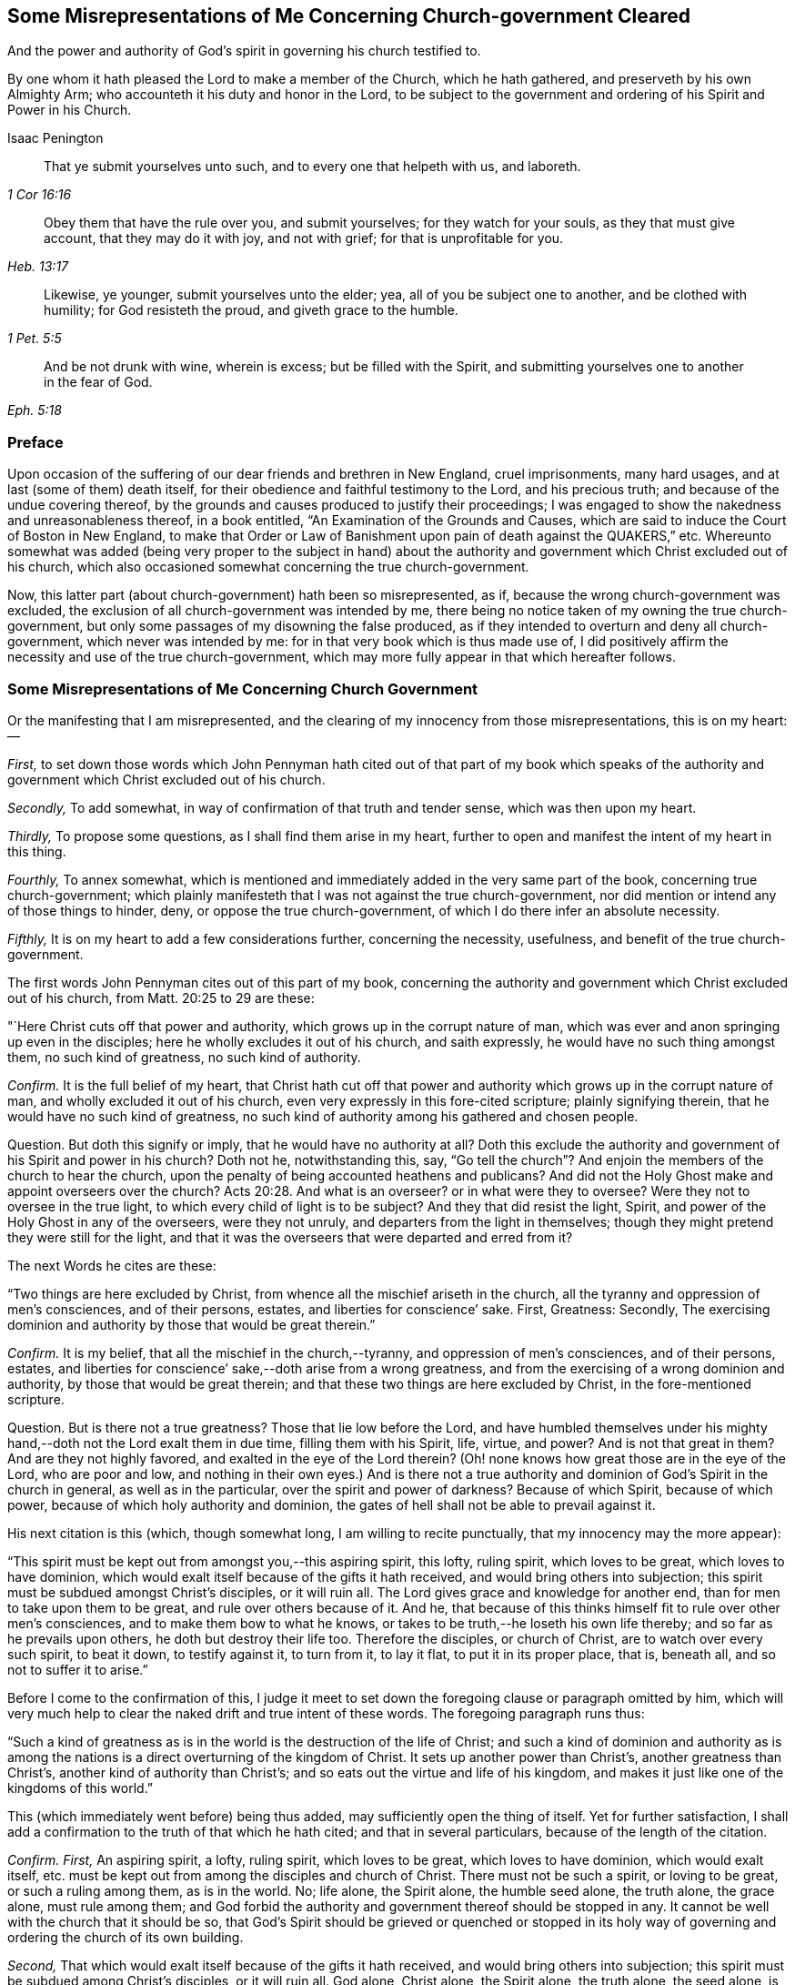 [#misrep-gov-cleared, short="Misrepresentations Concerning Church-government Cleared"]
== Some Misrepresentations of Me Concerning Church-government Cleared

[.heading-continuation-blurb]
And the power and authority of God`'s spirit in governing his church testified to.

[.heading-continuation-blurb]
By one whom it hath pleased the Lord to make a member of the Church,
which he hath gathered, and preserveth by his own Almighty Arm;
who accounteth it his duty and honor in the Lord,
to be subject to the government and ordering of his Spirit and Power in his Church.

[.section-author]
Isaac Penington

[quote.section-epigraph, , 1 Cor 16:16]
____
That ye submit yourselves unto such,
and to every one that helpeth with us, and laboreth.
____

[quote.section-epigraph, , Heb. 13:17]
____
Obey them that have the rule over you, and submit yourselves;
for they watch for your souls, as they that must give account,
that they may do it with joy, and not with grief;
for that is unprofitable for you.
____

[quote.section-epigraph, , 1 Pet. 5:5]
____
Likewise, ye younger, submit yourselves unto the elder;
yea, all of you be subject one to another, and be clothed with humility;
for God resisteth the proud, and giveth grace to the humble.
____

[quote.section-epigraph, , Eph. 5:18,21]
____
And be not drunk with wine, wherein is excess;
but be filled with the Spirit,
and submitting yourselves one to another in the fear of God.
____

=== Preface

Upon occasion of the suffering of our dear friends and brethren in New England,
cruel imprisonments, many hard usages, and at last (some of them) death itself,
for their obedience and faithful testimony to the Lord, and his precious truth;
and because of the undue covering thereof,
by the grounds and causes produced to justify their proceedings;
I was engaged to show the nakedness and unreasonableness thereof,
in a book entitled, "`An Examination of the Grounds and Causes,
which are said to induce the Court of Boston in New England,
to make that Order or Law of Banishment upon pain of death against the QUAKERS,`" etc.
Whereunto somewhat was added (being very proper to the subject in hand)
about the authority and government which Christ excluded out of his church,
which also occasioned somewhat concerning the true church-government.

Now, this latter part (about church-government) hath been so misrepresented, as if,
because the wrong church-government was excluded,
the exclusion of all church-government was intended by me,
there being no notice taken of my owning the true church-government,
but only some passages of my disowning the false produced,
as if they intended to overturn and deny all church-government,
which never was intended by me: for in that very book which is thus made use of,
I did positively affirm the necessity and use of the true church-government,
which may more fully appear in that which hereafter follows.

=== Some Misrepresentations of Me Concerning Church Government

[.heading-continuation-blurb]
Or the manifesting that I am misrepresented,
and the clearing of my innocency from those misrepresentations, this is on my heart: --

[.numbered-group]
====

[.numbered]
_First,_
to set down those words which John Pennyman hath cited out of that part of my book which
speaks of the authority and government which Christ excluded out of his church.

[.numbered]
_Secondly,_ To add somewhat, in way of confirmation of that truth and tender sense,
which was then upon my heart.

[.numbered]
_Thirdly,_ To propose some questions, as I shall find them arise in my heart,
further to open and manifest the intent of my heart in this thing.

[.numbered]
_Fourthly,_ To annex somewhat,
which is mentioned and immediately added in the very same part of the book,
concerning true church-government;
which plainly manifesteth that I was not against the true church-government,
nor did mention or intend any of those things to hinder, deny,
or oppose the true church-government, of which I do there infer an absolute necessity.

[.numbered]
_Fifthly,_ It is on my heart to add a few considerations further, concerning the necessity,
usefulness, and benefit of the true church-government.

====

The first words John Pennyman cites out of this part of my book,
concerning the authority and government which Christ excluded out of his church,
from Matt. 20:25 to 29 are these:

"`Here Christ cuts off that power and authority,
which grows up in the corrupt nature of man,
which was ever and anon springing up even in the disciples;
here he wholly excludes it out of his church, and saith expressly,
he would have no such thing amongst them, no such kind of greatness,
no such kind of authority.

[.discourse-part]
_Confirm._
It is the full belief of my heart,
that Christ hath cut off that power and authority
which grows up in the corrupt nature of man,
and wholly excluded it out of his church,
even very expressly in this fore-cited scripture; plainly signifying therein,
that he would have no such kind of greatness,
no such kind of authority among his gathered and chosen people.

[.discourse-part]
Question.
But doth this signify or imply, that he would have no authority at all?
Doth this exclude the authority and government of his Spirit and power in his church?
Doth not he, notwithstanding this, say,
"`Go tell the church`"? And enjoin the members of the church to hear the church,
upon the penalty of being accounted heathens and publicans?
And did not the Holy Ghost make and appoint overseers over the church? Acts 20:28.
And what is an overseer?
or in what were they to oversee?
Were they not to oversee in the true light,
to which every child of light is to be subject?
And they that did resist the light, Spirit,
and power of the Holy Ghost in any of the overseers, were they not unruly,
and departers from the light in themselves;
though they might pretend they were still for the light,
and that it was the overseers that were departed and erred from it?

[.offset]
The next Words he cites are these:

"`Two things are here excluded by Christ,
from whence all the mischief ariseth in the church,
all the tyranny and oppression of men`'s consciences, and of their persons, estates,
and liberties for conscience`' sake.
First, Greatness: Secondly,
The exercising dominion and authority by those that would be great therein.`"

[.discourse-part]
_Confirm._
It is my belief, that all the mischief in the church,--tyranny,
and oppression of men`'s consciences, and of their persons, estates,
and liberties for conscience`' sake,--doth arise from a wrong greatness,
and from the exercising of a wrong dominion and authority,
by those that would be great therein;
and that these two things are here excluded by Christ, in the fore-mentioned scripture.

[.discourse-part]
Question.
But is there not a true greatness?
Those that lie low before the Lord,
and have humbled themselves under his mighty hand,--doth
not the Lord exalt them in due time,
filling them with his Spirit, life, virtue, and power?
And is not that great in them?
And are they not highly favored, and exalted in the eye of the Lord therein?
(Oh! none knows how great those are in the eye of the Lord, who are poor and low,
and nothing in their own eyes.) And is there not a true authority
and dominion of God`'s Spirit in the church in general,
as well as in the particular, over the spirit and power of darkness?
Because of which Spirit, because of which power,
because of which holy authority and dominion,
the gates of hell shall not be able to prevail against it.

[.offset]
His next citation is this (which, though somewhat long,
I am willing to recite punctually, that my innocency may the more appear):

"`This spirit must be kept out from amongst you,--this aspiring spirit, this lofty,
ruling spirit, which loves to be great, which loves to have dominion,
which would exalt itself because of the gifts it hath received,
and would bring others into subjection;
this spirit must be subdued amongst Christ`'s disciples, or it will ruin all.
The Lord gives grace and knowledge for another end,
than for men to take upon them to be great, and rule over others because of it.
And he, that because of this thinks himself fit to rule over other men`'s consciences,
and to make them bow to what he knows,
or takes to be truth,--he loseth his own life thereby;
and so far as he prevails upon others, he doth but destroy their life too.
Therefore the disciples, or church of Christ, are to watch over every such spirit,
to beat it down, to testify against it, to turn from it, to lay it flat,
to put it in its proper place, that is, beneath all, and so not to suffer it to arise.`"

Before I come to the confirmation of this,
I judge it meet to set down the foregoing clause or paragraph omitted by him,
which will very much help to clear the naked drift and true intent of these words.
The foregoing paragraph runs thus:

"`Such a kind of greatness as is in the world is the destruction of the life of Christ;
and such a kind of dominion and authority as is among the
nations is a direct overturning of the kingdom of Christ.
It sets up another power than Christ`'s, another greatness than Christ`'s,
another kind of authority than Christ`'s;
and so eats out the virtue and life of his kingdom,
and makes it just like one of the kingdoms of this world.`"

This (which immediately went before) being thus added,
may sufficiently open the thing of itself.
Yet for further satisfaction,
I shall add a confirmation to the truth of that which he hath cited;
and that in several particulars, because of the length of the citation.

[.discourse-part]
_Confirm._
_First,_ An aspiring spirit, a lofty, ruling spirit, which loves to be great,
which loves to have dominion, which would exalt itself,
etc. must be kept out from among the disciples and church of Christ.
There must not be such a spirit, or loving to be great, or such a ruling among them,
as is in the world.
No; life alone, the Spirit alone, the humble seed alone, the truth alone,
the grace alone, must rule among them;
and God forbid the authority and government thereof should be stopped in any.
It cannot be well with the church that it should be so,
that God`'s Spirit should be grieved or quenched or stopped in its
holy way of governing and ordering the church of its own building.

[.numbered-group]
====

[.numbered]
_Second,_ That which would exalt itself because of the gifts it hath received,
and would bring others into subjection;
this spirit must be subdued among Christ`'s disciples, or it will ruin all.
God alone, Christ alone, the Spirit alone, the truth alone, the seed alone,
is to be exalted in the church; not flesh, not self, not the aspiring, lofty,
ruling spirit.

[.numbered]
_Third,_ The Lord gives grace and knowledge for another end,
than for men to take upon them to be great, and rule over others because of it.
Man, without grace and true knowledge, is high and exalted,
and would be ruling over and subjecting others;
but true grace and knowledge brings man down, and keeps him low,
even out of every desire of aspiring and ruling over others,
in earnest breathings and endeavors that both the grace
and spirit may teach and rule both over himself and others.

[.numbered]
_Fourth,_ Because God hath given a man knowledge,
he must not take upon him to rule over others with his knowledge.
Christ did not rule over his disciples with his knowledge,
nor require them to believe what he knew to be truth.
Nor may any man at this day, though ever so full of God`'s holy Spirit and power,
take upon him (above what his Lord and Master did) to rule over other men`'s consciences.
If he do, he will do it out of the leadings of life, and of God`'s holy Spirit;
and so will wound and hurt his own life thereby;
and so far as herein he prevails on others, he will hurt their life too.

[.numbered]
_Fifth,_ Therefore this spirit (which Christ never was of himself,
nor encouraged in his disciples) the church is to watch over, beat down, testify against,
turn from, lay flat, and keep beneath all, and so not suffer it to arise.

====

[.discourse-part]
Question.
But doth all this hinder, deny, or oppose Christ`'s Spirit, Christ`'s power,
Christ`'s truth and grace from arising in the church,
in a way of spiritual and holy government?
Because man is not to aspire, nor take upon him to reign or rule, because of grace,
gifts, or knowledge received; shall not therefore the head govern the body?
Shall not life, and truth, and the wisdom of God, spring in the church,
to order and govern the church?
But must every man be left to the dictates of what he calls light in him,
and not to be reproved or testified against,
though the Spirit of God manifest it (to them that are indeed in the light, life, Spirit,
and power) that it is not light, as persons may pretend and imagine; but real darkness,
gross darkness, darkness that may be felt, even by the least babes that are in the true,
living sense?

[.offset]
The next Citation

"`If this rule of Christ had been kept to, antichrist`'s power could never have got up,
nor the poor innocent lambs so often have been worried by the wolves.`"

[.discourse-part]
_Confirm._
It is most certainly true, if the wrong authority and government had been kept down;
if the aspiring, lofty spirit, which exalts itself,
and loves to have the preeminence over that which
it should be subject to both in itself and others,
had been judged, beat down, denied, turned from, etc.,
how could the spirit of antichrist,
which is the spirit that would be exalting itself above all that is indeed of God,
have got up?
This is the wolf that worries the lambs;
and if this power and spirit be kept out of the church,
how can there be any wolf found there, to worry the innocent lambs and sheep of Christ?

[.discourse-part]
Question.
But did ever antichrist`'s power get up by the exercise
of the power of Christ in his church?
Doth not that power turn against antichrist, and keep out antichrist?
Did that power ever worry the lambs?
Nay, rather doth it not cherish, feed, build up, and preserve the lambs?
And is it possible but antichrist`'s power should get up, unless this power be watched to,
and observed, in its ordering and governing the church,
and discovering the subtle working of the wolfish spirit of antichrist;
which appears in the sheep`'s clothing, and may pretend to the light within,
that it might draw men from that which is indeed the light within,
into that which is indeed darkness in the sight of the Lord,
and in the sight of all that are kept truly living and sensible by him?

[.offset]
The next Citation

"`The great work of the minister of Christ, is to keep the conscience open to Christ,
and to preserve men from receiving any truths as from them,
further than the Spirit opens, or to imitate any of their practices,
further than the Spirit leads, guides, and persuades them;
for persons are exceeding prone to receive things as truths,
from those they have a high opinion of, and to imitate their practices,
and so hurt their own growth, and endanger their souls.`"

[.discourse-part]
Confirm.
When the minister of Christ comes with the gospel of Christ, he finds men in darkness,
with their consciences defiled, with the door of the heart shut against Christ.
Now, his great work is to turn them to the light, Spirit, and power,
whereby their hearts may be opened, their consciences washed,
and there may be a ready entrance for Christ`'s Spirit and power into them.
Then the conscience being opened to Christ, their great endeavor, labor,
and work is to keep it open, and that that may not be let in again by them,
which will shut it against Christ.
For as there is one Spirit opens to Christ, so there is another will shut,
even after the heart and conscience is opened, if a man hearken to it.

And the way of receiving truth,
is in the evidence and demonstration of God`'s Spirit in one`'s own particular;
and this is forever the aim and care of the ministers of Christ to keep men to,
and not to allure men to receive truth as from them, but from Christ;
or to imitate any of their practices, further than the Spirit leads, guides,
and persuades them.
For the ministers of Christ are sensible how exceeding
prone persons are to receive things as truths,
from those they have a high opinion of; and to imitate their practices,
and so hurt their own growth, and endanger their souls.
Now, it lies on my heart to testify, upon this occasion,
that I have found the ministers of Christ, whom I have conversed with in this age,
walk so towards me and others, still turning me to that light, Spirit,
and truth in my own particular,
wherein the knowledge of truth was to be given me by the Lord,
and not imposing upon me that which they knew to be truth,
before the Lord had prepared and fitted my heart for the knowledge thereof.
And this is still the course and practice of the ministers of Christ to this day.

[.discourse-part]
Question.
But must not the minister of Christ, who is ordained of God to watch for the soul,
watch against that,
which (if hearkened to by any particular) will shut the conscience against Christ,
and open it to another spirit, who is often working in a mystery to deceive it?
And if they see the working of this other spirit in any, ought they not,
in faithfulness to Christ, and the souls of such, to warn them of it!
And if any, having let in the wrong spirit,
turn from and deny the practices which the Lord once
taught them (and wherein the testimony of truth stands),
into practices which are of the world, and answer the world`'s spirit,
and tend to weaken the faithful testimonies of others in the true light and Spirit;
ought the minister of Christ to leave these persons to their openness to a wrong spirit,
and wrong practices, wherein they deny the Lord that bought them and enlightened them,
and are shut up against the visitations and testimonies
of God`'s true Spirit and power in his children,
who keep their habitations in that light which these are departed from,
though they make ever so great pretences to it?

[.offset]
The next Citation

"`Ah, poor hearts! how simply do they come thither, where they once tasted refreshment,
to find wholesome advice, not suspecting what is got up there since;
and so give dominion to a wrong thing, and take directions from a wrong spirit,
and betray their own simplicity?
Therefore the main thing is to keep the conscience pure to the Lord,
and not to take things for truths because others see them to be truths,
but to wait till the Spirit makes them manifest to me; nor to run into worships, duties,
performances, or practices, because others are led thither,
but to wait till the Spirit lead me thither.
He that makes haste to be rich (even in religion, running into knowledge,
and into worships and performances before he feel
a true and clear evidence) shall not be innocent,
nor the Lord will not hold him guiltless,
when he comes to visit for spiritual adultery and idolatry.`"

[.discourse-part]
_Confirm._
This hath been experienced in this our day, more than once; when some,
having departed from the power whereby the innocent lambs
had tasted sweet nourishment and refreshment through them,
and have come afterwards for that which is wholesome,
not suspecting what was got up in them since, and so gave dominion to a wrong thing,
and took directions from a wrong spirit, and betrayed their own simplicity.

[.discourse-part]
Question.
But had these resorted to the church, and waited for judgment from the church,
to whom God has given eyes to see,
in such cases as may pass the eye-sight of the particular, and a mouth to speak;
might not the church have been instrumental to have opened the true eye in them also,
and so have preserved them from being ensnared,
by any that ran out from the truth in their own particulars,
and lost their habitation therein?
And mark; when the church was in its great glory, clothed with the sun,
and the moon under its feet, and crowned with a crown of twelve stars, yet the dragon,
even then, might prevail upon some stars,
and with his tail sweep them down from their place;
but the church he could not prevail upon.
The gates of hell, the power of the dragon, the mouth of the dragon, nay,
the tail of the dragon (which what if I should say is the false prophet within) cannot.

[.discourse-part]
_Further Confirm._
Indeed, the main thing is to keep the conscience pure to the Lord.
To bring men to that which purifies the conscience, and to keep them to it,
this is the great work.
Men must not take things for truths,
because others see them to be truths (that is not God`'s way,
nor did his ministers ever so teach),
but to wait till God`'s Spirit makes them manifest to the particular.
Nor must men run into worships, duties, performances, or practices,
because others are led thither,
but wait till the Spirit lead every one in his own particular thither.

[.discourse-part]
Question.
Where is the faithful minister that teacheth otherwise,
or practiseth otherwise at this day?
I am sure I never met with any thing of this nature from any of them,
but only one that ran out in his own particular,
who first endeavored to draw me from esteeming or taking directions from others,
and then would have given me directions himself,
and would speak and undertake to prophesy great things of me,
that he might have raised up that part in me, which could have answered him.
And though he himself be dead, yet his spirit is alive in others at this day,
which the Lord discover and preserve his people from!

[.discourse-part]
_Further Confirm._
It is not good to make haste to be rich (no not in religion).
He that rightly believeth, and abideth in the true and living faith,
makes not haste to run into knowledge, worships, and performances,
before he feel his guide; but rather chooseth to be as a weaned child,
lying low before the Lord, in brokenness of spirit,
and not meddling with things too high for him; and so he is kept in innocency, poverty,
and humility before the Lord,
and preserved out of the bed of the stranger (the strange spirit and power),
and so not judged or condemned by the Lord, for either spiritual adultery or idolatry.

[.discourse-part]
Question.
But he that lets in a wrong spirit, that mistakes about the light in him,
and judgeth that which is indeed darkness to be it, and errs from the true church,
and denies the authority of God`'s Spirit and power in it, and is not preserved thereby,
but entangled and bewitched with this wrong spirit,
and in it testifies against the true church and true Spirit,
and the ministry and ministers of Christ;
is not he joined to the spirit of whoredom in his own particular?
And hath not he set up an idol in his own heart, instead of the true light there?
And doth not he worship and obey that idol, that wrong spirit, that wrong power?
And will not the Lord visit and judge him for his
spiritual adultery and idolatry from the true?

[.offset]
The next Citation

"`In the apostles`' days,
Christians were too apt to strive after a wrong unity
and uniformity in outward practices and observations,
and to judge one another unrighteously in these things.
And mark;
it is not the different practice from one another that breaks the peace and unity,
but the judging one another because of differing practices.
He that keeps not a day may unite in the same Spirit, in the same life, in the same love,
with him that keeps a day;
and he who keeps a day may unite in heart and soul with
the same Spirit and life in him who keeps not a day;
but he that judgeth the other because of either of these errs from the Spirit,
from the love, from the life, and so breaks the bond of unity.
And he that draws another to any practice,
before the life in his own particular lead him,
doth as much as in him lies to destroy the soul of that person.
This was the apostle`'s rule, for every one to perform singly to the Lord what he did,
and not for one to meddle with the light or conscience of another, etc.;
but every one to keep close to their own measure, etc.;
and here is the true unity in the Spirit, in the inward life,
and not in an outward uniformity; that was not necessary in the apostles`' days,
nor is it necessary now;
and that eye which so dotes upon it overlooks the one thing which is necessary.`"

[.discourse-part]
_Confirm._
This is so manifest from that scripture quoted by me, which is here omitted,
that he that shall read that scripture, which is Rom. 14.
may easily observe the apostle affirming and teaching these things.

That even in the apostles`' days,
Christians were too apt to strive after a wrong unity
and uniformity in outward practices and observations,
and to judge one another unrighteously in these things,
is manifest from the several instructions and exhortations given to this church,
in this chap.
as ver. 2,3,4. "`One believeth that he may eat all things;
another who is weak eateth herbs.
Let not him that eateth, despise him that eateth not; and let not him that eateth not,
judge him that eateth; for God hath received him.
Who art thou that judgest another man`'s servant?
To his own master he standeth or falleth; yea, he shall be holden up,
for God is able to make him stand.`"

Yea, in matters of worship (as keeping and observing a day to God, or not keeping it),
it is not the different practice from one another that breaks the peace,
but the judging of one another, because of differing practices.
So the apostle plainly holds forth, ver. 5-6. "`One man esteemeth one day above another;
another esteemeth every day.
Let every man be fully persuaded in his own mind.
He that regardeth the day, regardeth it unto the Lord; and he that regardeth not the day,
to the Lord he doth not regard it.
He that eateth, eateth to the Lord, for he giveth God thanks; and he that eateth not,
to the Lord he eateth not, and giveth God thanks.`"

And he that draws another to any practice,
before the life in his own particular lead him,
doth as much as in him lies to destroy the soul of that person.
So the apostle signifies, ver. 15. (which was quoted in my book) in that he saith,
"`Destroy not him with thy meat,`" for whom Christ died.
So that not an outward uniformity in all things, but a unity in the one Spirit and life,
is the necessary thing.
And there may be unity, and love, and life, and peace, without a uniformity in practice,
further than the Spirit of God teacheth and leadeth his unto.

[.discourse-part]
Question.
But if the Lord hath taught a man, opened the same eye in him that he opened in others,
and brought him into unity and uniformity with the church,
in the practices which the Lord hath taught it; and he afterwards let in another spirit,
and fall from these practices, and judge the very church itself for continuing in them;
may not the church testify to this person, that he is erred from his guide,
hath lost the right judge in himself, and so judgeth amiss, both concerning himself,
and concerning the church of God?
This hath been the state of some who went out from among us formerly,
and may also be the state of some who go out from us now.
For as there is one that gathers to the true church;
so there is another that endeavors to draw and scatter from it,
and then to cause men to turn head against it, as if it were not of God,
but apostatized from the Spirit and principle of truth,
which indeed is their own state and condition in God`'s sight; but not the church`'s,
which was gathered and is preserved by him, glory to the Lord,
over all the accusations of the accuser, through what mouth soever he utter them forth.

[.offset]
The next Citation

"`Oh! how sweet and pleasant is it to the truly spiritual eye,
to see several sorts of believers, several forms of Christians in the school of Christ,
every one learning their own lesson, performing their own peculiar service, and knowing,
owning, and loving one another in their several places,
and different performances to their Master, to whom they are to give an account,
and not to quarrel one with another about their different practices!
This is the true ground of love and unity,
not that such a man walks and does just as I do,
but because I feel the same Spirit of life in him, and that he walks in his rank,
in his own order, in his proper way and place of subjection to that.
And this is far more pleasing to me, than if he walked just in the track wherein I walk;
nay (so far as I am spiritual), I cannot so much as desire that he should do so,
until he be particularly led thereto, by the same Spirit that led me.`"

[.discourse-part]
_Confirm._
The spiritual eye beholdeth things aright, beholdeth things in the Lord,
and tasteth sweetness in, and is pleased with, that which is spiritual.
If every one did eye the Lord, subject to the Lord,
answer the light and Spirit of the Lord in their own hearts,
though the forms in the school of Christ be higher or lower, the lessons different,
and the practices answerable, yet every one minding his own place and lesson,
and performing his own peculiar service, the spiritual eye would be delighted therewith.
And those that are of the true seed and birth do know, own,
and love one another in their several places, and different performances to their Master,
to whom they are to give an account;
and do not quarrel with one another about their different performances.
Oh, how sweetly is this practised and experienced among us at this day!

And unity in the life is the ground of true brotherly love and fellowship.
Not that another man walks just as I do; but though he be weaker or stronger,
yet he walks by the same principle of light, and is felt in the same Spirit of life,
which guideth both the weak and the strong, in their several ranks, order, proper way,
and place of subjection, to that one Spirit of life and truth,
which all are to be subject to.

Nay, he that is truly spiritual and strong in the light and Spirit of the Lord,
cannot desire that the weak should walk just as he does;
but only as they are strengthened, taught, and led thereunto,
by the same Spirit that strengthened, taught, and led him.

[.discourse-part]
Question.
This is true concerning every one that is in the faith, that is in the true light,
that is in the true Spirit; and keeps his rank, order, place, and subjection,
though in a weak and low degree;
but will this hold good concerning any that have erred from the faith,
have made shipwreck thereof,
and have turned from the true light and Spirit in themselves, and left their rank, order,
and testimony against the world, and are again become one with the world,
even in those very practices which the spirit of the world delights in,
and which the Spirit of the Lord hath testified and still testifeth against,
in all that are faithful, and keep to their first love and light?
Is the church to bear with these in their practices, or own such spirits,
or believe that they now walk according to the light which first convinced them?
Is not the Spirit of judgment with the church?
Hath not God given her discerning?
Hath she not power and authority from God to try spirits?
yea, and to judge false spirits, that have lost their habitation in the light,
though they may still pretend to dwell there;
can she not try those which say they are Jews and are not, but have lost the light,
Spirit, and power which circumciseth, and keepeth circumcised,
and are run back into the uncircumcised paths of the world again,
which came from and answer the uncircumcised spirit and nature,
both in themselves and others?

[.offset]
The next Citation

"`And he that knows what it is to receive any truths from the Spirit,
and to be led into any practices by the Spirit,
and how prone the fleshly part is to make haste, and how dangerous that haste is,
will not be forward to press his knowledge or practices upon others,
but rather wait patiently till the Lord fit them for the receiving thereof,
and fear lest they should receive and practise too soon,
even in that part which cannot serve the Lord.`"

[.discourse-part]
_Confirm._
I will send the comforter, the Spirit of truth, saith Christ to his disciples,
and he shall lead you into all truth.
Now, the disciple of Christ is led into truth,
in the cross to that part wherein others may receive the notion of things; yea,
perhaps of truth itself.
And the disciple must also abide in the cross,
after that the Lord hath given him the true knowledge,
or he cannot be rightly led into the practice of what he knows.
So that the disciple comes very hardly, both by his knowledge,
and by his ability to practise what the Spirit of God teacheth him and requireth of him.
There is a fleshly part indeed, prone to make haste; but that haste is dangerous,
and that fleshly part, in all its hasty desires and motions,
is to be denied and kept down.
And he that is diligent in denying and keeping down that fleshly
part in himself (with the forwardness and hastiness thereof) cannot
easily be forward to press his knowledge and practices upon others;
but will be patiently waiting on the Lord,
for their kindly and seasonable understanding of the truth, and growth in it; and fear,
lest they should run before their guide, and be practising too soon,
even in that part which cannot serve the Lord;
for the Lord must be served and worshipped in his Spirit and truth;
and thither are all to be directed and brought,
and there is every mind to be said and kept, or it cannot worship and serve aright.

[.discourse-part]
Question.
But what if a man entertain a wrong spirit, and let go the truths he had received,
and turn from the practices which God`'s Spirit taught him,
into the spirit and practices of the world,
which God`'s Spirit hath testified and will forever testify against?
Is not the church to deny this spirit, and these practices,
and the person that hath hearkened to this spirit, and is found in these practices;
that he may turn from this spirit and practices, to the true Spirit,
and to the true testimony and practices which it once taught him,
and still teacheth all that hearken to its voice and holy motions,
and listen not to the voice and instigations of a stranger?

[.offset]
The next Citation

"`The great error of the state of the apostasy hath
been to set up an outward order and uniformity,
and to make men`'s consciences bend thereto, either by arguments of wisdom, or by force;
but the property of the true church-government is to leave
the conscience to its full liberty in the Lord,
to preserve it single and entire for the Lord to exercise,
and to seek unity in the light and in the Spirit,
walking sweetly and harmoniously together in the midst of differing practices.`"

[.discourse-part]
_Confirm._
That there have been ages of apostasy from the true Spirit and power of the apostles,
is very manifest, both by the doctrines, discipline,
and cruel practices of those that would have themselves
accounted the true church and true believers and Christians.
And they that have set up an outward order and conformity,
and have used both arguments of wisdom, and also force,
to make men`'s consciences to bend thereto,--this is as manifest as the former.
Now, that this has been an error, and a great error, is very manifest also;
because it is contrary to the nature of conscience, which is to be led by God`'s Spirit,
not bent by man`'s wisdom and constraint,
and contrary to Christ`'s and his apostles`' doctrine and practice,
who would have every man fully persuaded of what he performs to God,
from whom he must receive the reward and approbation, or the dislike and punishment,
for his answering or disobeying the light which God sets up, or causeth to shine,
in his own conscience.

And the property of the true church-government,
and the practice and path of the true church in these our days
is to leave the conscience to its full liberty in the Lord;
to preserve it single and entire for the Lord,
and to seek unity in the light and in the Spirit,
walking sweetly and harmoniously together in the midst of differing practices.
Nay, it is not the desire of the church at this day,
that any should come up into the practice, or holy order of the gospel,
according to what the Lord hath taught others,
but only as the Lord teacheth and leadeth them.

[.discourse-part]
Question.
Concerning what conscience is this to be understood?
Is it to be understood of the tender and weak conscience;
or of the hard and seared conscience?
For the conscience which God once made tender may afterwards come to be seared and hardened.
And is the church of Christ, which is guided by the Spirit and wisdom of God,
taught and required by him so to act towards the hard and seared conscience,
as it is towards the tender and weak conscience?
Is the hard and seared conscience, which hath forsaken the true light, Spirit, and power,
and turned against the truth, and is in a wrong, stiff, wilful,
hardened liberty and subtlety, to be left to its liberty,
and to that spirit which draweth it out and hardeneth it in a wrong liberty?
Can there be any unity, in the light and in the Spirit,
had with those who are erred from the light and from the Spirit,
and are deceived in their own hearts concerning it, and do but only pretend to it?
Can they walk sweetly and harmoniously together in differing practices,
who differ also in the ground, and are not one in the foundation,
even in the true light and Spirit of the Lord?
Ought not the church to judge this spirit,
with its liberty and evil conscience (for that spirit
will make the consciences of all that let it in,
evil), as well as, to the utmost,
to cherish the liberty of the tender consciences in and to the Lord?
Read and consider these scriptures following, Tit. 1:15. 1 Tim. 1:19. and 4:2.

[.offset]
The next Citation

"`And this I can truly say concerning myself, I never found my spirit forward to draw any,
either to any thing I believed to be true,
or to any practice or way of worship I observed or walked in;
but desired that the power and leadings of life might go before them,
and I was afraid lest men should receive things from my hand,
and not from the Lord`'s.`" He hath written in the margin of the book he sent me, "`Oh,
what a tender spirit was here!`" intimating as if it were not so with me now.

[.discourse-part]
_Confirm._
Blessed be the Lord, it was so with me formerly, and is so with me daily more and more;
for as I wait on the Lord in his truth, which makes tender; so upon this occasion,
being forced to it, I cannot but confess,
that I witness the Lord daily more and more uniting my spirit to him in his truth;
and as truth increaseth, so the tenderness which comes from it still increaseth in me,
and I do not (nay, I may say cannot,
the contrary is so written on my heart) so much as desire to drive
any to what practice or way of worship I believe to be true,
and am taught of God to observe; but this is the longing of my soul,
that the power and leadings of life may go before them;
and I daily behave myself as one that is afraid,
lest men should receive things from my hand, and not from the Lord`'s.

[.discourse-part]
Question.
Yet, where I find persons manifestly warp and turn aside from the truth,
and let in a wrong thing, and testify against the truth and way of the Lord,
and their hearts hardened by the subtlety of him who hath deceived them;
may I not singly and faithfully testify it to them, and breathe to the Lord for them,
that they may return to the true Spirit, and to the holy testimony and practices thereof,
and not condemn such, as departers from the light and truth, who abide in it,
nor justify themselves as abiding in it, when they are really departed from it?

[.offset]
His last citation of words of mine is out of another book, entitled,
[.book-title]#An Answer to the Common Objection,# etc. p. 8. The words are these:

"`That power therefore in the church which spares the hypocrites
(who can easily comply with an outward conformity in worship,
without feeling an inward life and virtue),
but lights heavy on that which is tender and shy in matters of worship,
that is not the true church power, but at best but a counterfeit of the true.`"

[.discourse-part]
_Confirm._
The power which Christ hath given his church is not to spare hypocrites,
who may easily comply with an outward uniformity in worship,
without feeling an inward life and virtue.
And such are not spared, but smote at, by the Spirit and power of God among us very often.
And oh that there were no hypocrites and formal spirits among us;
but that all that profess the truth were in the truth, and subject to it,
and did live the life of it!
Nor doth the true church power light heavy on that
which is tender and shy in matters of worship;
but the ministry of the true church is to the conscience, as in God`'s sight,
and is very tender of it, as before him,
to whom it is to give an account of the spiritual power it hath received from him,
and of the exercise of it.
That power therefore which spares the hypocrites,
and lights heavy on that which is tender and shy in matters of worship,
to be sure is not the true church power, but at best but a counterfeit of the true.

[.discourse-part]
Question.
But that power in the church which doth not spare hypocrites,
but is very gentle and tender to all tender consciences,
is not that the true church power?
And who is the hypocrite?
Is not he that pretendeth to the light, when he is departed from it, a hypocrite?
And he which setteth up that which he calls light in himself,
and denieth that which is indeed true light,
and which issueth forth from God`'s Holy Spirit in his church, is not he a hypocrite?
And hath not the church power to judge all his false pretences,
and to try his spirit by the true light and Spirit of the Lord Jesus,
which is still present with the true church?
If the Spirit of Christ be indeed present with his church,
surely it cannot but have power and authority to try, judge,
and condemn everything that is of a contrary spirit and nature,
in all false pretenders whatsoever; who by their pretences to the true light,
cannot shelter that which is indeed contrary to it from the holy
and righteous judgment of the Spirit and power of God in his church.

Thus I have gone over these several citations of John Pennyman`'s,
and punctually set them down as he had cited them,
and spoken more words to the confirmation of them, to manifest to others,
as I find it plainly with me before the Lord, that I am fully the same at this day,
in the sense and belief of my heart, as I was then; believing the same truth,
and as ready to hold it forth, if the Lord at any time shall call me unto it,
as I was then.
But I was not then against true church-government;
nor did intend this to encourage any man to shelter himself,
by a pretence to the light in himself, against true church-government;
assuredly knowing that the spirit of the prophets is subject to the prophets;
and that he that is truly subject to the light and Spirit of God in his own heart,
will be taught thereby to be subject to it also in others.
For the life, Spirit, and power of God doth not rise in vain in any;
and he that hath the true ear open, will hear its voice in whomsoever it speaks;
and he that doth not hear its voice, when it speaks through any to him,
doth not hear with the circumcised ear, nor understand with the circumcised heart.
So that John Pennyman, in citing these my words,
as if in so writing I was against the true church-government,
or for setting up the judgment of any particular
man (upon any pretence whatsoever) above the sense,
understanding, and judgment of the true church, doth me great wrong,
even before the Lord, who knoweth that it was otherwise with me in that day;
and he greatly wrongeth my words, which did not signify any such thing:
for in the very same book, and in some of the pages which he quotes,
there is expressed a sense of, and a testimony to, the true church-government,
which I am assured the Spirit of the Lord will give forth, and lead his into,
as the necessities and occasions of the church require.
For as the Lord is not wanting to the particular,
so will he not be wanting to the general: but he is faithful,
who hath promised to be with his church and people, who wait upon him,
and look up to him for the light and judgment of
his Spirit in things wherein he engageth them,
and which require their single discerning and judgment in.

To manifest, therefore, from this very book, what my belief was,
and how hearty I was to church-government,
and sensible of the necessity and usefulness of it,
I shall recite some passages out of it.

First, I shall mention the title of that part of my book,
which had John Pennyman expressed fully, as it is in the title page,
he had done me some right,
and manifested somewhat of my sense concerning true church-government.
The title, in the title page, is thus:
"`Whereunto somewhat is added about the authority
and government which Christ excluded out of his church,
which occasioneth somewhat concerning the true church-government.`"

This might have poised people`'s spirits in the reading of his Citations,
from judging me to direct men to the setting up of any thing
in their minds and consciences which they may call light,
in opposition to the light and Spirit of God in his church,
or to set up a private judgment in themselves,
above the light and judgment of God`'s Spirit in the church.
For as the church is to be tender of every member,
so every member is to be tender and regardful towards the church,
and of the power and authority which God hath given it.

[.offset]
The next Passage that is on me to mention, is p. 76

"`There is nothing to hurt in the mountain of God`'s holiness;
but there is a righteous sceptre, a sweet sceptre, a spiritual sceptre,
which reacheth the spirit in the power of life,
but toucheth not the outward man.`" To which I may add,
The power of the church is not to hurt the outward man; nay, nor the soul neither:
but is for the destruction of the flesh, that the soul may be saved.
And when the church hath testified against their practices, or denied their spirit,
it leaves them to the Lord; yet still praying to him that repentance may be given them,
and mercy shown them by him, whose mercy endures forever.`"

[.offset]
Another Passage in p. 77

"`Let the life in every one rise over it,`" (speaking of the proud,
aspiring spirit) "`and trample upon it: and afterwards,
that in thee may arise which is fit to teach, yea, and to rule in the Lord,`" etc.

P+++.+++ 78. The example of Christ is urged,
who did not exercise a wrong authority over his disciples,
though he was their Lord and Master, which signified both greatness above them,
and authority over them,
see line 15. "`Yet Christ took not upon him this kind of greatness,
nor did exercise this kind of authority; but he was a servant,`" etc., and did minister.

So that there was one kind of greatness and authority which Christ did not exercise,
and which his church also is not to meddle with:
but there was another kind of authority which he had, and which he,
who hath all power in heaven and earth, giveth to his church, to partake with him in,
and to act in his name.

But why should I mention any such small touches at the thing,
when it is directly spoken to in a Question propounded, and the Answer thereto, p. 79,
80, etc.? I shall therefore set down the Question, and part of the Answer thereto;
the whole being too long to be here inserted.

[.discourse-part]
Question.
"`But is there to be no greatness, no authority, among the disciples of Jesus,
or in the church of Christ?
Is every one to do what he will, to be subject to his own fancies and imaginations,
to the inventions of his own corrupt heart?
What a confused building will this be?
Surely this will not long remain a Zion, but soon become a Babylon,
even a heap of disorder and confusion.`"

[.discourse-part]
Answer.
There is to be no such kind of greatness, no such kind of authority;
yet there is both a greatness and authority suitable to the state of disciples;
suitable to that kind of kingdom whereof they are.
There are laws, there are governments, there are governors, there is a ruling,
and there is a subjection; but all in the Spirit,
all suitable to that which is to be governed; but no government of, or according to,
the flesh.
As Christ`'s kingdom is not of this world,
so the government of his church and people is not according to the world:
but as that which gathers is his Spirit, and that which is gathered is spiritual,
so that which is governed is the spirits of his people,
and they are to be governed by his Spirit, and spiritually,
and not after a fleshly manner.
Thus Christ himself, though he ministered to his disciples,
yet he also was their Lord and Master,
and in the Spirit and life of the Father ruled over them; and thus the apostles,
and other ministers of Christ, had likewise in the Spirit the care of the churches,
and authority in the Lord by his Spirit to govern the spirits of his people:
not to govern after a fleshly manner, by their own wills,
nor to prescribe to them in a lordly way, either what they should believe or practise;
but in the light and in the power of the Spirit,
to make their way into every one`'s conscience in the sight of God,
ministering to every one in the Spirit according to their capacity and growth,
and waiting patiently for God to convey the food and nourishment,
and to build their spirits up in the faith thereby.

The spirit of the prophets is subject to the prophets.
Here is the government; here is the law of rule and subjection in the life.
Every one feeling a measure of the Spirit in himself,
is thereby taught to own and subject to a greater measure of the same Spirit in another.
He that hath no measure of the Spirit of God, he is not of God, he is none of Christ`'s:
and he that hath received a measure of the Spirit,
in the same Spirit feels another`'s measure, and owneth it in its place and service,
and knoweth its moving, and cannot quench it, but giveth way to it with joy and delight.
When the Spirit moves in any one to speak,
the same Spirit moves in the other to be subject and give way:
and so every one keeping to his own measure in the Spirit, here can be no disorder,
but true subjection of every spirit: and where this is wanting,
it cannot be supplied by any outward rule or order set up in the church by common consent;
for that is fleshly, and lets in the flesh, and destroys the true order, rule,
and subjection.

And then to limit the government aright,
these two precious cautions or directions are added, p. 85.
which I am sure will answer the truth and witness of God in every conscience.

[.numbered-group]
====

[.numbered]
_First._
Care must be had that nothing govern in the church of Christ, but the Spirit of Christ.

[.numbered]
_Secondly,_ That the conscience be kept tender,
that nothing be received but according to the light in the conscience.

====

There is likewise an Objection answered about Uniformity, p. 87-88.
which not being very large,
and tending further to open the sense of my heart in this thing, I shall also here annex.

[.discourse-part]
Objection.
But is not uniformity lovely;
and doth not the apostle exhort Christians to be of one mind;
and were it not a sweet thing if we were all of one heart, and one way?

[.discourse-part]
Answer.
Yea, uniformity is very lovely, and to be desired and waited for,
as the Spirit of the Lord, which is one, leads and draws into one.
But for the fleshly part (the wise,
reasoning part of man) by fleshly ways and means
to strive to bring about a fleshly uniformity,
which ensnares and overbears the tender conscience, this is not lovely, nor spiritual,
nor Christian.
And the apostle who exhorts Christians to be of one mind,
yet doth not bid them force one another into one mind,
but walk together sweetly so far as they had attained;
and wherein they were otherwise minded,
God in his due time would reveal more to them, Phil. 3:15-16.
He that hath, to him shall be given.
And the intent and work of the ministry (with the several ministrations of it)
is to bring into the unity (Eph. 4:13) as persons are able to follow,
and not to force all men into one practice or way; that is the way to destroy the faith,
and the true unity,
and at best can introduce but a fleshly appearance of unity in
such a form of worship and godliness as eats out the power.
And for being of one heart, and one way, blessed be the Lord,
this is in measure known and witnessed.
The way is one; Christ, the truth of God; and he that is in the faith,
and in the obedience to that light which shines from
his Spirit into the heart of every believer,
hath a taste of the one heart and of the one way;
and knoweth that no variety of practices (which is
of God) can make a breach in the true unity.
This is the one way,
for every one to be subject to that light of Christ`'s
Spirit which he hath received from Christ;
and every one keeping here,
there is also one heart kept in the midst of all the variety and diversity of practices.
And the unity being thus kept, all will come into one outwardly also at length,
as the light grows in every one, and as every one grows into the light;
but this must be patiently waited for from the hand
of God (who hath the right way of effecting it,
and who alone can do it), and not harshly and cruelly attempted by the rough hand of man.

Now, I desire all that would not injure and wrong another
(in taking part of one`'s sense and mind,
and concealing the other) to observe how serious my heart
is in the sight of the Lord concerning church-government,
and unity and uniformity among the people of the Lord,
in the Spirit and power of the Lord,
as the Lord shall please rightly and orderly to bring it forth, and not otherwise.
And my words so plainly signifying, and holding forth this,
oh! how will J. Pennyman answer it to the great God, for thus misrepresenting me,
and striving to make my words signify that which they never did,
and as a proof how contrary our doctrine was then, to what it hath been of late years?
whereas, in that very book he cites, my words are full concerning church-government,
the authority of the church, and the duty of subjection to it in the life,
as was before recited.

I have been in a great travail of Spirit for J. Pennyman,
the Lord having showed me his spirit and state (as he hath also done to many others,
who abide in that pure, holy light which he hath forsaken, and is departed from);
and this hath been the cry of my heart to the God and Father of my life for him,
in great brokenness and tears, many times; Father, forgive him,
for he knows not what he does.
He knows not what Spirit and power he acts against,
nor what spirit and power it is that leads him.
Oh that he might see it, and turn from it, and live!
And oh, that all that err, and are mistaken in judgment,
might have a sense of that which is truth indeed, and of that which is darkness indeed,
in their own hearts; and might not put darkness for light, and light for darkness,
as too many now do, to the great hurt of their own souls,
and the hardening of others against God`'s precious way and truth,
which will be bitterness in the latter end unto all such!

=== Three or Four Considerations Added Concerning Church-government

[.numbered-group]
====

[.numbered]
_First,_ That it is the holy will and pleasure of the great God,
that his church should be governed by his Holy Spirit and power revealed in it.
God is the God of order, and not of confusion,
and he would have everything in the right and holy order everywhere,
especially in his church.
He hath given a measure of his good Spirit to every man,
and he would have every man governed thereby:
and he hath given more of his good Spirit and holy power to his church than to any particular,
and he would have his church governed thereby.
Read the epistles of Christ to the churches in the
second and third chapters of the Revelations,
and see how government and care over their members is expected from them.
A church is a gathering in the name, power, and authority of the Most High; and Christ,
to whom God gave all power in heaven and earth, is in them, and with them.
God knows they can do nothing without his power;
and he is faithful who hath appointed them to meet together in his name,
and he will not fail them.
How hath this been experienced in former days!
And how is this experienced in this our day, blessed be the name of our God!
The life that springs in the church, the light that shines in the church,
the power and presence of the Lord that is revealed in his church, oh,
how glorious is it!
God hath not gathered nor preserved a people through so many trials,
nor so exercised and built them up in his pure fear, Holy Spirit, and living truth,
to leave them so suddenly, and cast them off, as some men vainly imagine;
but as the Lord hath thrown down that which shall never be built up more,
so the Lord hath built up that which shall never be thrown down more,
and brought many of his people to a settled state, in the unchangeable truth and power.

[.numbered]
_Secondly,_ It is the great work of Satan, and the great interest of Satan,
to oppose the holy order and government of the Spirit of Christ in his church.
It is that power which threw down his kingdom, and that power will keep his kingdom down;
yea, the more that authority and power is established in the church,
the more he is seen through,
and his strength and subtlety avail nothing before
the wisdom and power of God revealed in his church.
And this we have observed, and may observe, in this our day, the judgment of the church,
the life in the church, the light that hath stayed with the church or holy gathering,
while particulars sometimes have been mistaken, and erred about the light in themselves,
have been a stay to those that have hearkened to her voice,
and a means to help to recover those, who, through the strength of the temptation,
and their too confident leaning to that which they took for the light within,
and not consulting with those whom God had ordained to be a help to the weak,
and had a clearer eyesight and understanding in the truth than themselves,--I say,
the light that hath stayed with the church hath been
a help to recover such who have mistaken in judgment,
and erred from the light in their own particulars.

[.numbered]
_Thirdly,_
There is great benefit and safety to every particular in the holy
order and government which God hath ordained in his church.
God knoweth it is not fit for believers or his gathered ones to be alone,
and therefore he hath appointed, that by the same power and Spirit which gathered them,
they should be added to the church which he hath already gathered.
And then they are in the place where God takes care of them; where the Lord God appears;
where the Lord God dwells.
For as he dwelt outwardly in the national church of the Jews,
so he dwells inwardly in the spiritual church, and gathering of believers.
There life is in its unity and strength; there light shines as in its proper place;
there the Shepherd is who keeps the sheep from erring; there the leading power,
the preserving power, the ordering power, is daily waited for,
and experienced in its brightness and clearness.
"`Woe is to him that is alone;`" but blessings are upon him
who is in unity with God`'s holy gathered people,
and is in the sense of, and under the guidance of,
that Spirit which is continually present with them.
And as we have witnessed blessings in our first gathering,
as we were gathered and joined to the light, Spirit,
and power of the holy God in our own particulars,
so we have witnessed blessings in our unity with the life in the body.
Oh, how every motion of life is felt there!
How the wisdom and power of God is revealed there!
What help is administered to every member there!
How the knitting in the life,
and the flowing of the life and holy power from vessel to vessel,
is daily experienced there!
So that every one is quickened with the pure life; every one seasoned with the pure salt;
every virgin anointed with the holy ointment;
every one leavened with the leaven which unleavens to sin and Satan, and leavens to God.
Indeed, my soul daily blesseth the Lord, not only that he hath visited me,
but brought me into the holy, living society;
and that daily the Lord vouchsafeth to give me to partake of their life and Spirit,
in which life and Spirit I have unity with them, and love them, and honor them,
and not out of it.
Oh! praises and everlasting honor and renown to the Lord my God,
who hath remembered me with the favor he bears to his people,
and hath so visited me with his salvation,
that he hath given me to see the good of his chosen, and caused my poor, desolate,
mourning soul to rejoice in the gladness of his nation,
and to glory in him with his inheritance.
Glorious things were spoken of the church under the law;
a glorious power and presence was with that outward people, under that outward covenant;
but this was but a shadow of the glory that was to
be revealed in the church of the new covenant,
and of the presence and power of the living God,
that was to be manifested and dwell there.
And indeed it is manifested, indeed it doth dwell there,
and those that are the begotten and born and preserved by God`'s Holy Spirit,
and power of the immortal Word of life, daily witness it.

[.numbered]
_Fourthly,_ The glory and beauty of the New Testament church doth, in no small degree,
consist in the holy order and government of them, as a spiritual, living body,
by the blessed Spirit and power of the Lord.

====

There were four things wherein the glory of the church
of the Jews under the first covenant did much consist.

[.numbered-group]
====

[.numbered]
The _first_ was, in the salvation wherewith God visited them,
and which he bestowed upon them.
"`Happy art thou, O Israel: who is like unto thee, O people saved by the Lord,
the shield of thy help, and who is the sword of thine excellency.
And thine enemies shall be found liars unto thee,
and thou shalt tread upon their high places.`" Duet. 33:29.

[.numbered]
_Secondly,_ In the gifts God bestowed upon them;
for God did adorn and beautify that people with the
good things which he bestowed upon them. Ezek. 16:14.

[.numbered]
_Thirdly,_ In the presence of the Lord their God in the midst of them,
the ark of whose presence was with them, and whose dwelling-place was among them,
and who was nigh unto them to be inquired of by them,
and to answer and supply them with all that they wanted and called upon him for. Duet. 4:7.

[.numbered]
_Fourthly,_
In the holy statutes and righteous judgments which
God gave them to be ordered and governed by,
as his chosen people, ver. 5, 6, 8.

====

Now, all these are much more fulfilled in the New Testament church; for,

[.numbered-group]
====

[.numbered]
_First,_ There is the salvation witnessed,
which this outward salvation of this outward people was but a figure of.
There the everlasting arm of God`'s power is revealed
in an inward and spiritual way and manner,
to destroy the enemies of a man`'s own house, to redeem from Satan, to cut Rahab,
to wound the dragon inwardly,
and to defend his gathered people from the inroads of his strength,
and from the subtlety of his temptations.

[.numbered]
_Secondly,_ The Lord doth give great gifts to his churches;
he blesseth them with all spiritual blessings in heavenly things in Christ.
Mark the diversity of gifts, and diversity of manifestations,
which God gave to his churches in the apostles`' days.
1 Cor. 12:4, etc.

[.numbered]
_Thirdly,_ There was God`'s presence revealed; there Christ was in the midst,
whenever they were gathered together in his name.
Every church (as well as that of the Ephesians) was built
up together a habitation of God through the Spirit. Eph. 2:22.
Yea, Christ was head over all things to the church, which is his body,
the fulness of him that filleth all in all, chap.
1:22-23. Yea, they were and are the temple of the living God,
in which God would dwell and walk, and be their God, and they his people. 2 Cor. 6:16.

[.numbered]
_Fourthly,_
The holy order of his own Spirit and life God will not fail to reveal unto them,
that they may walk in the Spirit of the gospel, in the power of the gospel,
in the order of the gospel,
and the holy government of God`'s Spirit and power may shine in the midst of them,
and that God may bless them as a habitation of justice, and mountain of holiness. Jer. 31:23.

====

The church is a body; every particular soul that is renewed, quickened, and kept alive,
is a member.
Now, every member needs the presence and power of that Spirit which quickened it,
to nourish, keep alive, and order it.
And the church hath much more need of the Spirit to be present with it,
to guide and order it, and keep it in the holy order, power, and government of life.
And this order and holy government in the Spirit and power
of the Lord was brought forth in the apostles`' days:
for the apostles did rejoice in it concerning that church of Colosse,
who joyed beholding their order, and the steadfastness of their faith in Christ.
Col. 2:5. For the apostles and ministers
of Christ did set things in order in that day, Tit. 1:5.
1 Cor. 11:34. and it was their joy to see that order observed,
and their grief when any were unruly,
and would not be subject to the holy order and government of the church. 1 Thess. 5:14.
Tit. 1:10. And the church of Corinth,
though it fell short in no gift, yet falling short in order,
it did not arrive at the glory of some other churches.

The spiritual Solomon, who is full of the wisdom of God, oh,
the blessed order and holy government that he brings forth among his church and people!
How doth God establish Jerusalem, and make her a praise in the earth,
but by the holy order and blessed government of his Spirit, governing her as a church,
as a spiritual body, by his own pure wisdom,
which no other government or order can come near?
And truly my heart hath been often affected and filled with ravishing joy,
when I have beheld the heavenly and blessed order and government
which the Lord God of wisdom hath already brought forth among us,
and guided us in, to the comfort and refreshment of many,
and to the injury and hurt of none, neither without nor within.
And indeed we do not desire any greatness or authority of man;
but only of the Lord our God in the midst of us,
that all men may be but his servants and ministers in the church, and to the church,
for the good of the church.
No, no; this is the day of the Lord,
of the setting up and exalting of his power in the church, which the church waiteth for,
and knoweth the appearance of, and cannot bear the exaltation of man (of man`'s spirit,
wisdom, power,
and authority) instead of the Lord`'s. Yet nothing that cometh from the Lord,
from his pure life and Spirit in any, must be rejected:
and if the Lord please to make use of those whom he did
make use of to gather home to himself,--I say,
if he hath given them gifts, and please to make use of them also in building up,
and manifesting the holy order of his Holy Spirit and power,
the Lord must not be resisted or withstood therein;
but whatever comes from him must be received with thankfulness,
through what instrument soever he please to convey it.

[.discourse-part]
Objection.
But have I not been taught to be subject to the light in my own heart,
and to make that my judge?
And is not this another, or new, or different doctrine from that,
now to tell me I must subject to the light of God`'s Spirit in his church?
Suppose that which the church requires, or orders, or holds forth,
be different from my light,
or be not yet revealed to me by the light wherewith God hath enlightened me,
must I deny the light wherewith God hath enlightened me,
and subject to the church`'s light?
Or must I practise as the church orders,
before I have light and faith in my own particular?

[.discourse-part]
Answer.
I shall answer this question according to the naked and plain sense of truth in my heart.

[.numbered-group]
====

[.numbered]
_First,_ God gives power to his church to perform all that he requires of her as a church.
Now, the church is a spiritual body, and is to take care of her members,
to look after them that they mind the truth, and walk according to truth,
and to admonish and reprove them when they do otherwise.
And every member of the church ought to hear the church,
in whatever she speaks unto it from God.

[.numbered]
_Secondly,_ every member hath need of the light, Spirit,
and power which God gives his church, and reveals in his church,
for the good of the body, and the benefit and advantage of each member therein.

[.numbered]
_Thirdly,_ The light, Spirit, and power in the church is never contrary to the light,
Spirit, and power in any member; but always one with it,
and a cherisher and preserver of what God begets, and which answers his witness in any.
The new Jerusalem, the church of God`'s building in his own Spirit and power,
is a city at unity within itself.
The greatest degree of light owns, and is at unity with, the least,
and the least degree of light hath a sense of that
which is in degree and measure above it.

[.numbered]
_Fourthly,_ The light in the weakest, which they are at first to be turned,
and afterwards to be kept to, though there is a sufficiency in it for the particular,
yet they are not so understanding and sensible of it as those whose
senses have been long exercised in the living truth,
and are grown in the holy experience.
Therefore as the elders are to be tender of the younger,
so the younger are to reverence the elders in the Lord,
and not to slight their testimony, experience, or judgment in the truth.
When we were first convinced of the truth,
were we not in a great degree ignorant and doubtful
concerning the risings and motions of it in the heart,
which the eye being yet weak, could not clearly distinguish?
And oh! how helpful to us was the tender care and advice
of such whom God had made acquainted with those things,
and were able to give us true judgment from him,
in such cases as our weak minds were apt to be entangled about,
and could not see through!

[.numbered]
_Fifthly,_ Great sobriety is needful in such cases,
wherein men are too prone to be judging others, especially the church of God.
Every man is to take heed of thinking of himself more highly than he ought to think;
but to think soberly, according as God hath dealt to every man the measure of faith. Rom. 12:3.
And the young men (who have not the experience of the aged,
and are most apt to confidence and excursions) are
in a special manner to be exhorted to be sober-minded. Tit. 2:6.
Men may easily judge that others err,
and that they themselves keep to the light and measure of truth in their own particulars;
but it is hard to do it.
But they that indeed do it, abide in the humility, and innocency, and lamb-like spirit,
which would give no offence in any thing, neither to Jew nor Gentile,
nor to the church of God.
If it will go so hard with him that offends one of Christ`'s little ones,
how will it go with him that offends his church, wherein his power and glory riseth,
and is established?
The church is not apt to be such an erring body from the light, Spirit,
and power of the Lord Jesus,
as many (who mistake concerning the light in their own particulars) are too apt to suppose.

[.numbered]
_Lastly,_ Ever since the fall of man, man hath been secretly, or more manifestly,
directed by a light, or the principle within to direct or guide his ways.
To Adam the holy seed was promised,
which was not only to appear outwardly in a body of flesh,
but also within in man`'s heart, to bruise the serpent`'s head there.
And the holy patriarchs had not the letter outwardly, but God`'s Spirit inwardly,
to be their guide and teacher,
which did also strive with the wicked old world before the flood.
The Jews also were directed to the Word nigh in the mouth and heart:
and by this Word God showed also to the Gentiles what was good,
and what the Lord required of them;
and by this Word such of the Gentiles as hearkened to it felt somewhat of the new creation,
and of the new nature, by which nature they did in measure answer the holy law of God,
and do the things contained in the law, which by the old, corrupt nature no man can do.
Also Christ preached the kingdom, or seed of the kingdom within.
And the apostles preached the same Word of faith within, which Moses had testified of.

====

Yet in none of these dispensations was any testimony from God to be despised;
but his voice to be heard in the prophets, in Christ, and in the apostles.
And though men are blessedly and gloriously turned, and to be turned to the light within,
in these our days;
yet they are not thereby taught to neglect or despise the voice of God,
in any whom he sends and speaks by, and pretend it is contrary to their light;
but to lie low before the Lord, that in the true humility and holy fear,
they may know the voice of the Shepherd, both in their own hearts,
and in whomsoever he pleaseth to speak.
For the great Almighty God is not limited,
but he may speak in and through whom he pleaseth.
He may speak to me from the anointing in my own heart,
and the holy anointing may please to speak to me through others;
and so far as I am of God, and sensible of his appearance,
I cannot despise the voice of the anointing in my own heart, or through others.
Yea, truth teacheth that modesty, temperance, humility, tenderness, and sobriety,
that I dare not despise the voice that pretends to the anointing in any,
until I have made trial of it.
Yea, John Pennyman`'s voice and testimony I durst not condemn, until the Lord my God,
in the unerring light and pure springing life, manifested unto me that it was not of him,
but of the transforming enemy,
who had bewitched and deceived him by his strong delusions (he forsaking the rock,
which would have been his strength), to receive and believe a lie instead of the truth.

Oh, blessed be the Lord for the building up such a church,
and speaking to us through his church!
And happy are they that hear her voice, and so keep to their own,
as to know the voice of their own in the church,
and are not through temptation prejudiced against it.
For it is the Lord`'s gathering, and the Lord is with it;
and the people who have been gathered by the Lord, and are daily taught by him,
keep with him.
And though some may depart from us, and, through error of judgment, testify against us,
yet truth abides, and the Lord`'s people abide with the truth, and his building goeth on,
and the holy government of his Son increaseth in it,
and the Lord appears more and more inwardly in his glory,
as the hearts of his people are made capable to receive it from him.
And in all the goings out of any, and apostasies that have been in any,
through hearkening to a wrong spirit,
they that have heard and reverenced the voice and testimony of the church,
and God`'s chosen and blessed ministry, which he hath raised among us,
have still been preserved; and they that have gone therefrom been betrayed.
And it is my faith, this church of God`'s gathering shall still be preserved,
and grow in the holy dominion and authority of God`'s blessed Spirit;
and that all her enemies shall be found liars unto her,
and she shall tread upon their high places,
and shall grow and prosper the more by all opposition;
the everlasting arm and wisdom of the Almighty being with her, to preserve, prosper,
and bless her, so be it.
Amen.
